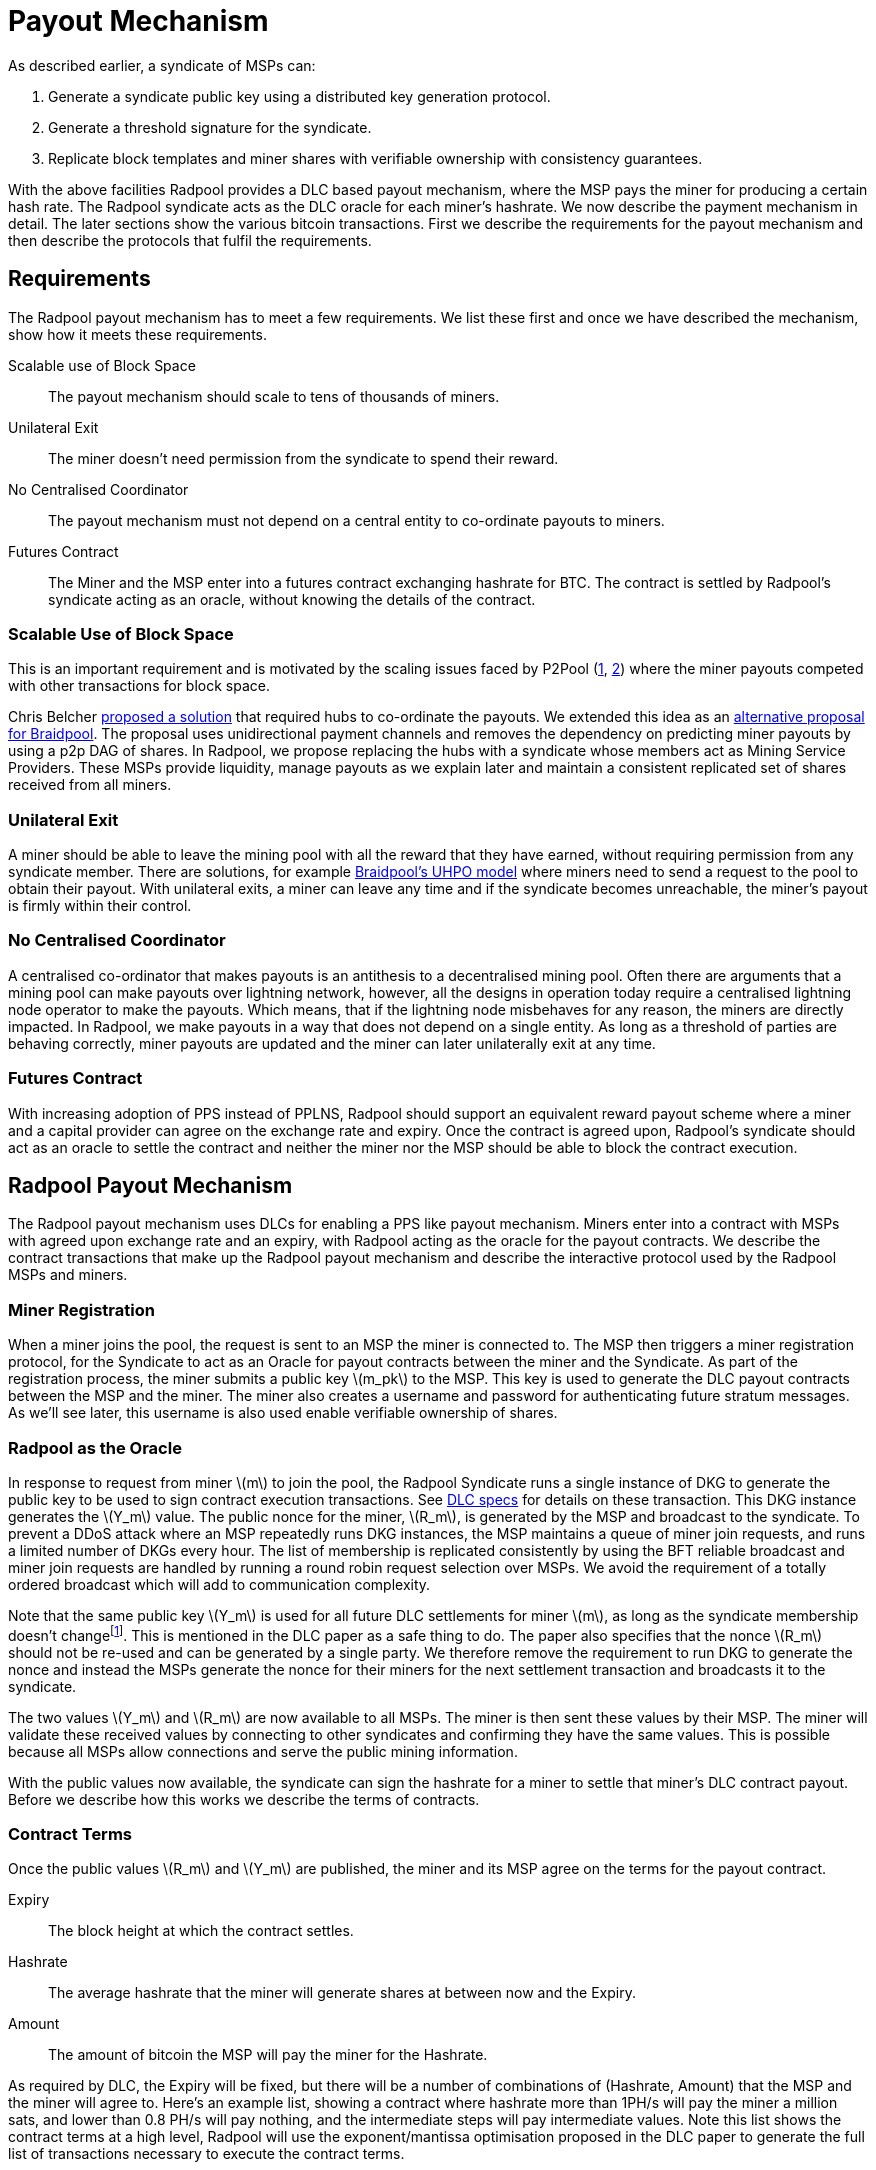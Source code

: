 = Payout Mechanism
:stem: latexmath

As described earlier, a syndicate of MSPs can:

. Generate a syndicate public key using a distributed key generation protocol.
. Generate a threshold signature for the syndicate.
. Replicate block templates and miner shares with verifiable ownership with consistency guarantees.

With the above facilities Radpool provides a DLC based payout
mechanism, where the MSP pays the miner for producing a certain hash
rate. The Radpool syndicate acts as the DLC oracle for each miner's
hashrate. We now describe the payment mechanism in detail. The later
sections show the various bitcoin transactions. First we describe the
requirements for the payout mechanism and then describe the protocols
that fulfil the requirements.

== Requirements

The Radpool payout mechanism has to meet a few requirements. We list
these first and once we have described the mechanism, show how it
meets these requirements.

Scalable use of Block Space:: The payout mechanism should scale to
tens of thousands of miners.
Unilateral Exit:: The miner doesn't need permission from the syndicate to spend their reward.
No Centralised Coordinator:: The payout mechanism must not depend on a
central entity to co-ordinate payouts to miners.
Futures Contract:: The Miner and the MSP enter into a futures contract
exchanging hashrate for BTC. The contract is settled by Radpool's
syndicate acting as an oracle, without knowing the details of the
contract.

=== Scalable Use of Block Space

This is an important requirement and is motivated by the scaling
issues faced by P2Pool
(https://bitcointalk.org/index.php?topic=18313.msg13057899#msg13057899[1],
https://lists.linuxfoundation.org/pipermail/bitcoin-dev/2017-August/014893.html[2])
where the miner payouts competed with other transactions for block
space.

Chris Belcher
https://bitcointalk.org/index.php?topic=2135429.0[proposed a solution]
that required hubs to co-ordinate the payouts. We extended this idea
as an
https://github.com/pool2win/blog-and-docs/blob/main/proposal/proposal.pdf[alternative
proposal for Braidpool]. The proposal uses unidirectional payment
channels and removes the dependency on predicting miner payouts by
using a p2p DAG of shares. In Radpool, we propose replacing the hubs
with a syndicate whose members act as Mining Service Providers. These
MSPs provide liquidity, manage payouts as we explain later and
maintain a consistent replicated set of shares received from all
miners.

=== Unilateral Exit

A miner should be able to leave the mining pool with all the reward
that they have earned, without requiring permission from any syndicate
member. There are solutions, for example
https://gist.github.com/pool2win/77bb9b98f9f3b8c0f90963343c3c840f[Braidpool's
UHPO model] where miners need to send a request to the pool to obtain
their payout. With unilateral exits, a miner can leave any time and if
the syndicate becomes unreachable, the miner's payout is firmly within
their control.

=== No Centralised Coordinator

A centralised co-ordinator that makes payouts is an antithesis to a
decentralised mining pool. Often there are arguments that a mining
pool can make payouts over lightning network, however, all the designs
in operation today require a centralised lightning node operator to
make the payouts. Which means, that if the lightning node misbehaves
for any reason, the miners are directly impacted. In Radpool,
we make payouts in a way that does not depend on a single entity. As
long as a threshold of parties are behaving correctly, miner payouts
are updated and the miner can later unilaterally exit at any time.

=== Futures Contract

With increasing adoption of PPS instead of PPLNS, Radpool should
support an equivalent reward payout scheme where a miner and a capital
provider can agree on the exchange rate and expiry. Once the contract
is agreed upon, Radpool's syndicate should act as an oracle to settle
the contract and neither the miner nor the MSP should be able to block
the contract execution.

== Radpool Payout Mechanism

The Radpool payout mechanism uses DLCs for enabling a PPS like payout
mechanism. Miners enter into a contract with MSPs with agreed upon
exchange rate and an expiry, with Radpool acting as the oracle for the
payout contracts. We describe the contract transactions that make up
the Radpool payout mechanism and describe the interactive protocol
used by the Radpool MSPs and miners.

=== Miner Registration

When a miner joins the pool, the request is sent to an MSP the miner
is connected to. The MSP then triggers a miner registration protocol,
for the Syndicate to act as an Oracle for payout contracts between the
miner and the Syndicate. As part of the registration process, the
miner submits a public key stem:[m_pk] to the MSP. This key is used to
generate the DLC payout contracts between the MSP and the miner. The
miner also creates a username and password for authenticating future
stratum messages. As we'll see later, this username is also used
enable verifiable ownership of shares.

=== Radpool as the Oracle

In response to request from miner stem:[m] to join the pool, the
Radpool Syndicate runs a single instance of DKG to generate the public
key to be used to sign contract execution transactions. See
https://github.com/discreetlogcontracts/dlcspecs:[DLC specs] for
details on these transaction. This DKG instance generates the
stem:[Y_m] value. The public nonce for the miner, stem:[R_m], is
generated by the MSP and broadcast to the syndicate. To prevent a DDoS
attack where an MSP repeatedly runs DKG instances, the MSP maintains a
queue of miner join requests, and runs a limited number of DKGs every
hour. The list of membership is replicated consistently by using the
BFT reliable broadcast and miner join requests are handled by running
a round robin request selection over MSPs. We avoid the requirement of
a totally ordered broadcast which will add to communication complexity.

Note that the same public key stem:[Y_m] is used for all future DLC
settlements for miner stem:[m], as long as the syndicate membership
doesn't changefootnote:[All miner stem:[Y_m] keys are generated when
the syndicate membership changes. We discuss this in the
xref:msp-protocols.adoc[MSP Protocols] section.]. This is mentioned in
the DLC paper as a safe thing to do. The paper also specifies that the
nonce stem:[R_m] should not be re-used and can be generated by a
single party. We therefore remove the requirement to run DKG to
generate the nonce and instead the MSPs generate the nonce for their
miners for the next settlement transaction and broadcasts it to the
syndicate.

The two values stem:[Y_m] and stem:[R_m] are now available to all
MSPs. The miner is then sent these values by their MSP. The miner will
validate these received values by connecting to other syndicates and
confirming they have the same values. This is possible because all
MSPs allow connections and serve the public mining information.

With the public values now available, the syndicate can sign the
hashrate for a miner to settle that miner's DLC contract
payout. Before we describe how this works we describe the terms of
contracts.

=== Contract Terms

Once the public values stem:[R_m] and stem:[Y_m] are published,
the miner and its MSP agree on the terms for the payout contract.

Expiry:: The block height at which the contract settles.
Hashrate:: The average hashrate that the miner will generate shares at
between now and the Expiry.
Amount:: The amount of bitcoin the MSP will pay the miner for the
Hashrate.

As required by DLC, the Expiry will be fixed, but there will be a
number of combinations of (Hashrate, Amount) that the MSP and the
miner will agree to. Here's an example list, showing a contract where
hashrate more than 1PH/s will pay the miner a million sats, and lower
than 0.8 PH/s will pay nothing, and the intermediate steps will pay
intermediate values. Note this list shows the contract terms at a high
level, Radpool will use the exponent/mantissa optimisation proposed in
the DLC paper to generate the full list of transactions necessary to
execute the contract terms.

[cols="1,1,1"]
|===
| Block height | Hashrate (PH/s) | Amount (sats)

| 900,000 | > 1 | 1,000,000

| 900,000 | 1 - 0.9 | 900,000

| 900,000 | 0.9 - 0.8 | 700,000

| 900,000 | < 0.8 | 0
|===

=== Funding and Refund Transactions

The funding transaction stem:[F_{{msp_i},{mj}}] between is funded
by the MSP and locks the output as a 2 of 2 multisig. MSP and the
miner thus agree on the txid and the output that will fund the payout
contract.

Before the MSP signs the funding transaction, the miner creates a
refund transaction that spends the funding transaction, returning the
entire amount to the MSP. The output of the refund transaction is
timelocked to extend beyond the contract expiry. The refund
transaction allows the MSP to claim back the funds in the case that
the miner leaves the pool before the contract expiry and doesn't claim
the contract payout.

=== Contract Execution Transactions

Contract execution transactions (CETs) spend funding transaction
outputs with the amount stem:[T] BTC. This amount is the amount
funding the contract and the maximum that the MSP can payout to the
miner. The amount needs to have a margin of safety and we discuss that
later in the <<Capital Requirements and Fees>> section.

The outputs of the CETs have two outputs, one for the miner
(labelled m) where the miner's public key is tweaked by stem:[s_iG = R_m - h(i,R_m)Y_m]. The values stem:[R_m] and stem:[Y_m] were
published earlier by the syndicate as explained earlier in the section
<<Radpool as the Oracle>>.

Once a payout has to be made, the Syndicate calculates the
stem:[Balance] that has to be paid to the miner, and runs a TSS
instance to sign the message. The Syndicate has to be sure to use the
correct set of values when publishing the signature. The values
stem:[(R_m,Y_m, i)] have to be tracked for the current contract
being executed. The expiry and the miner public keys help track this
as the pool makes payouts.

.Contract Execution Transaction
image::payout-mechanism/cet.png[Contract Execution Transaction, 65%]

Once the syndicate has published a signature for a contract, the miner
can spend the output at any point in time. Note, unlike DLC contracts
described in the seminal paper the miner does not need to spend the
output within a time period as the MSP. It always has access to the
"change" from the contract.

==== Roll-over Contract Transactions

The DLC contract mechanism described up to now requires two
transactions to make a single payout to a miner. One to create a
funding transaction and one to settle the DLC contract. However, the
DLC paper proposes a simple solution to the problem, which we adopt
here. Instead of settling the payout transaction on chain, the MSP and
the miner, roll over the payout into a new contract.

Payout roll-over is a two step protocol.

. A new refund transaction is created with the new balance paying the miner.
. The old CET is invalidated by the MSP handing over the revocation key for older CET's revocation transaction.

This scheme is
https://github.com/lightning/bolts/blob/master/03-transactions.md#commitment-transaction-outputs[same
as the one used in LN] to invalidate old commitment transactions -
i.e. by exchanging private keys for the old payout transaction.

.Payout Roll-over
image::payout-mechanism/payout-rollover.png[Funding and Refund Transactions, 65%]

== Meeting the Payout Requirements

Let's see how the above scheme meets the payout requirements we listed
at the outset.

Constant Block Space:: The coinbase of the block spends to a single
p2pkh - the syndicate public key generated using DKG.

Unilateral Exit:: The miner always has access to a UTXO that pays the
miner till the last contract expiry. It is up to the miner and the MSP
to agree on the expiry length. We expect MSPs to offer various expiry
and hashrate terms to meet their and miner risk preferences.

No Centralised Coordinator:: The Radpool syndicate acts as the oracle
to settle the miner payout contracts. The syndicate is run as a FROST
Federation and therefore eliminates dependency on any centralised
entity. As the pool grows and the number of MSPs grow, the size of the
federation increases.

Futures Contract:: The DLC based payout contract is a future contract
that delivers miners payouts dependent only on the hashrate they
generate.

=== Optimising Nonce Generation for Oracle Signatures

When contracts are due to expire the syndicate publishes a signature
to settle miner payouts. There's a couple of things that we highlight
here. First, given that the syndicate has to publish as many oracle
signatures as there are number of miners, we want to remove the need
to produce a nonce from the path when generating the
signatures. Instead, we use the approach that every time a miner payout
is rolled over or initially generated, the MSP broadcasts a nonce to
the syndicate.

.MSP publishes Nonce for miners
. MSP builds a message as `<MSP node id, miner username, Sequence number, R>`.
. MSP signs the message and broadcasts it to the syndicate.
. MSP sends the same signed message to the miner.
. Miner validates MSPs have received `R` via a reliable BFT broadcast.

Once the `R` value is published for each CET, the syndicate then
runs a TSS at contract expiry time. This make it possible to scale the
payout mechanism as we eliminate the time consuming nonce generation
phase and instead use the nonce supplied by the MSP.

=== Payout Interactive Protocol

Recall that payouts to MSPs are made once the pool finds a block,
while the payouts to miners are made by MSPs on contract expiry. We
now describe how the payouts to miners and MSPs are handled by an
interactive protocol such that neither MSPs nor miners can steal any
coins. The following protocol is executed as soon as the pool finds a
block and the coinbase becomes spendable after 100 blocks.

. When the pool finds a block the MSPs compute the fraction of the coinbase each of them are due by using the validated ownership of  `mining.submit` messages broadcast by each MSP.
. The above reward distribution algorithm uses the PPLNS approach to distribute rewards between MSPs.
. MSPs construct payout transactions paying out all MSPs and broadcast these to all MSPs.
. Once MSPs have validated everyone has broadcast and received their payout transaction, they start a TSS round to sign the coinbase transaction.
. The signed coinbase is retained by all MSPs and is broadcast once it has been confirmed up to 100 block depth.

The above protocol makes sure that all MSPs get their fare share of
payout. More importantly, by decoupling payouts to miners from payouts
to MSPs we make it clear that MSPs take on the risk of making PPS
payouts to miners.

=== Optimisations and Scalability

Transactions are broadcast at two different events.

Coinbase confirmed:: At this point we require stem:[|Syndicate| + 1]
number of transactions.
Miner collects payout:: When a miner collects their payout.

The payout mechanism allows for roll-over of both the transaction
types. As discussed earlier, miners can roll-over the their payouts to
reduce the on chain fees they need to pay. There is a possibility here
to move miner payout DLCs into LN contracts, but we leave that
optimisation out from this initial proposal.

In the same way as miners roll-over their payouts, the MSPs can also
signal to the syndicate to aggregate their payout until a minimum
balance is reached. This is a choice the MSP can make to lower on
chain transaction fees. Again, we leave such optimisations out of the
current proposal.

== Capital Requirements and Fees

All MSPs lock in capital to fund miner payouts. We propose that each
MSP keeps at least a 5x margin. Depending on how many miners an MSP
registers and the hashrate those miners have, the MSP will have to
lock in even more capital. We will provide MSPs with tools to compute
the safe amount of liquidity required based on the hashrate their
miners have.

The fee rates that the MSPs charge will be subject to open market
competition. Miners can look up various MSPs and decide on the MSP
based on the contract terms and the fees charged.

== Payout Reward Distribution

It is important to note that the reward distribution mechanism is
different for MSPs and miners. The MSPs rewards are distributed using
PPLNS whenever the pool finds a block. In contrast, the miners are
paid when their DLC contracts expire.

This means the two payouts happen at different times. Note that using
DLCs, an MSP can not withdraw from the contract, as the syndicate will
release the signature to settle the DLC contract. Therefore the risk
of a mismatch between the MSP payout and the miner payout is
completely on the MSP. The miner gets a fixed payout on contract
expiry. For taking on the risk, the MSP will charge the miner a fee.

.Time line for Payouts to MSP and miner
image::payout-mechanism/cet-timeline.png["Time line for Payouts to MSP and miner"]

The image shows an example situation where the pool finds blocks more
often than DLC contract expiry selected by the miner and the MSP.
